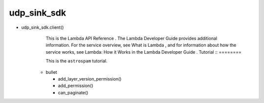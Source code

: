 
udp_sink_sdk
++++++++

* udp_sink_sdk.client() 
    This is the Lambda API Reference . The Lambda Developer Guide provides additional information. For the service overview,
    see What is Lambda , and for   information about how the service works, see Lambda: How it Works in the Lambda Developer Guide .
    Tutorial ::
    ========

    This is the ``astrospam`` tutorial.


   * bullet

     * add_layer_version_permission()
     * add_permission()
     * can_paginate()

